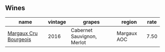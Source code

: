:PROPERTIES:
:ID:                     8d5ebd83-047d-4ada-8cde-f91f06a01444
:END:

** Wines
:PROPERTIES:
:ID:                     6b8fd6ce-b98b-48d3-8c29-2b209956d7e0
:END:

#+attr_html: :class wines-table
|                                                               name | vintage |                     grapes |      region | rate |
|--------------------------------------------------------------------+---------+----------------------------+-------------+------|
| [[barberry:/wines/abe4809a-958e-46f3-8b58-5575332beb1e][Margaux Cru Bourgeois]] |    2016 | Cabernet Sauvignon, Merlot | Margaux AOC | 7.50 |
